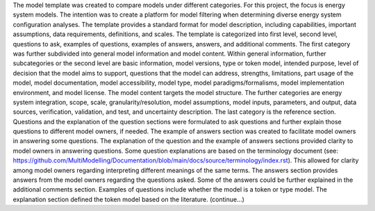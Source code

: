 The model template was created to compare models under different categories. For this project, the focus is energy system models. The intention was to create a platform for model filtering when determining diverse energy system configuration analyses. The template provides a standard format for model description, including capabilities, important assumptions, data requirements, definitions, and scales. 
The template is categorized into first level, second level, questions to ask, examples of questions, examples of answers, answers, and additional comments. The first category was further subdivided into general model information and model content. Within general information, further subcategories or the second level are basic information, model versions, type or token model, intended purpose, level of decision that the model aims to support, questions that the model can address, strengths, limitations, part usage of the model, model documentation, model accessibility, model type, model paradigms/formalisms, model implementation environment, and model license. 
The model content targets the model structure. The further categories are energy system integration, scope, scale, granularity/resolution, model assumptions, model inputs, parameters, and output, data sources, verification, validation, and test, and uncertainty description. The last category is the reference section. 
Questions and the explanation of the question sections were formulated to ask questions and further explain those questions to different model owners, if needed. The example of answers section was created to facilitate model owners in answering some questions. The explanation of the question and the example of answers sections provided clarity to model owners in answering questions. Some question explanations are based on the terminology document (see: https://github.com/MultiModelling/Documentation/blob/main/docs/source/terminology/index.rst). This allowed for clarity among model owners regarding interpreting different meanings of the same terms. The answers section provides answers from the model owners regarding the questions asked. Some of the answers could be further explained in the additional comments section. 
Examples of questions include whether the model is a token or type model. The explanation section defined the token model based on the literature. (continue…) 

